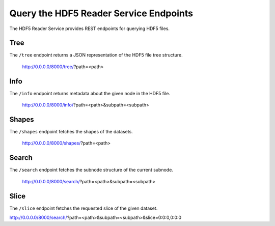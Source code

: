 Query the HDF5 Reader Service Endpoints
=======================================

The HDF5 Reader Service provides REST endpoints for querying HDF5 files.

Tree
----

The ``/tree`` endpoint returns a JSON representation of the HDF5 file tree structure.

    http://0.0.0.0/8000/tree/?path=<path>

Info
----

The ``/info`` endpoint returns metadata about the given node in the HDF5 file.

    http://0.0.0.0/8000/info/?path=<path>&subpath=<subpath>

Shapes
------

The ``/shapes`` endpoint fetches the shapes of the datasets.

    http://0.0.0.0/8000/shapes/?path=<path>

Search
------

The ``/search`` endpoint fetches the subnode structure of the current subnode.

    http://0.0.0.0/8000/search/?path=<path>&subpath=<subpath>

Slice
-----

The ``/slice`` endpoint fetches the requested slice of the given dataset.

http://0.0.0.0/8000/search/?path=<path>&subpath=<subpath>&slice=0:0:0,0:0:0


